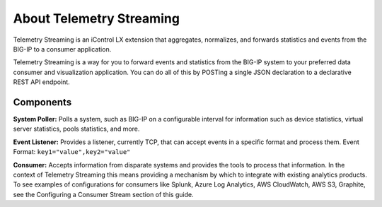 About Telemetry Streaming
=========================

Telemetry Streaming is an iControl LX extension that aggregates, normalizes, and forwards statistics and events from the BIG-IP to a consumer application.

Telemetry Streaming is a way for you to forward events and statistics from the BIG-IP system to your preferred data consumer and visualization application. You can do all of this by POSTing a single JSON declaration to a declarative REST API endpoint.

.. image:: /images/TSdiagram.png

Components
----------
**System Poller:** Polls a system, such as BIG-IP on a configurable interval for information such as device statistics, virtual server statistics, pools statistics, and more. 

**Event Listener:** Provides a listener, currently TCP, that can accept events in a specific format and process them.
Event Format: ``key1="value",key2="value"``

**Consumer:** Accepts information from disparate systems and provides the tools to process that information. In the context of Telemetry Streaming this means providing a mechanism by which to integrate with existing analytics products. To see examples of configurations for consumers like Splunk, Azure Log Analytics, AWS CloudWatch, AWS S3, Graphite, see the Configuring a Consumer Stream section of this guide.